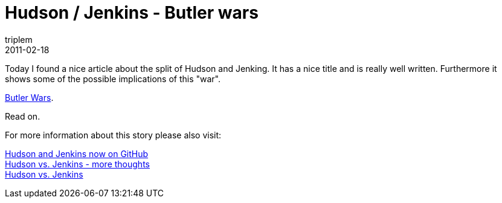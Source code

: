 = Hudson / Jenkins - Butler wars
triplem
2011-02-18
:jbake-type: post
:jbake-status: published
:jbake-tags: Linux, Java, Build Management

Today I found a nice article about the split of Hudson and Jenking. It has a nice title and is really well written. Furthermore it shows some of the possible implications of this "war". 

http://weblogs.java.net/blog/johnsmart/archive/2011/02/16/jenkins-and-hudson-butler-wars[Butler Wars].

Read on.

For more information about this story please also visit:

link:/posts/2011-02-18-hudson-and-jekins-now-on-github/[Hudson and Jenkins now on GitHub] +
link:/posts/2011-02-17-hudson-vs-jenkins-more-details/[Hudson vs. Jenkins - more thoughts] +
link:/posts/2011-02-10-hudson-vs-jenkins/[Hudson vs. Jenkins]